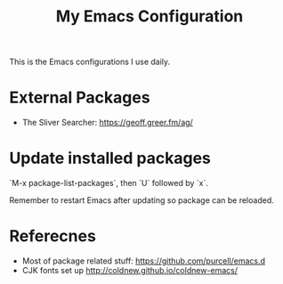 #+TITLE: My Emacs Configuration

This is the Emacs configurations I use daily.


* External Packages

- The Sliver Searcher:  https://geoff.greer.fm/ag/
 
* Update installed packages

`M-x package-list-packages`, then `U` followed by `x`.

Remember to restart Emacs after updating so package can be reloaded.

* Referecnes

- Most of package related stuff:  https://github.com/purcell/emacs.d
- CJK fonts set up http://coldnew.github.io/coldnew-emacs/
